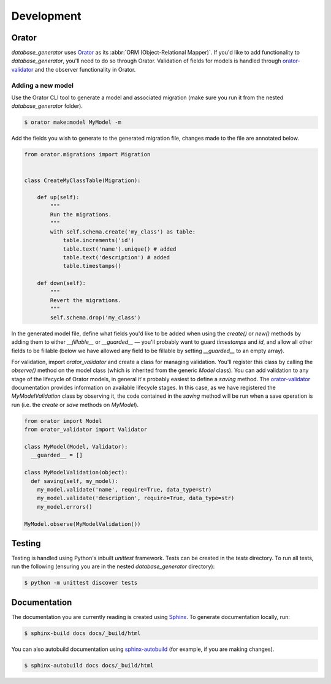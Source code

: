 Development
===========

Orator
------

*database_generator* uses `Orator <https://orator-orm.com/>`_ as its :abbr:`ORM (Object-Relational Mapper)`. If you'd like to add functionality to *database_generator*, you'll need to do so through Orator. Validation of fields for models is handled through `orator-validator <https://pypi.org/project/orator-validator/>`_ and the observer functionality in Orator.

Adding a new model
^^^^^^^^^^^^^^^^^^

Use the Orator CLI tool to generate a model and associated migration (make sure you run it from the nested `database_generator` folder).

.. code-block:: console

  $ orator make:model MyModel -m

Add the fields you wish to generate to the generated migration file, changes made to the file are annotated below.

.. code-block:: python

  from orator.migrations import Migration


  class CreateMyClassTable(Migration):

      def up(self):
          """
          Run the migrations.
          """
          with self.schema.create('my_class') as table:
              table.increments('id')
              table.text('name').unique() # added
              table.text('description') # added
              table.timestamps()

      def down(self):
          """
          Revert the migrations.
          """
          self.schema.drop('my_class')


In the generated model file, define what fields you'd like to be added when using the `create()` or `new()` methods by adding them to either `__fillable__` or `__guarded__` — you'll probably want to guard `timestamps` and `id`, and allow all other fields to be fillable (below we have allowed any field to be fillable by setting `__guarded__` to an empty array).

For validation, import `orator_validator` and create a class for managing validation. You'll register this class by calling the `observe()` method on the model class (which is inherited from the generic `Model` class). You can add validation to any stage of the lifecycle of Orator models, in general it's probably easiest to define a `saving` method. The `orator-validator <https://pypi.org/project/orator-validator/>`_ documentation provides information on available lifecycle stages. In this case, as we have registered the `MyModelValidation` class by observing it, the code contained in the `saving` method will be run when a save operation is run (i.e. the `create` or `save` methods on `MyModel`).

.. code-block:: python

  from orator import Model
  from orator_validator import Validator

  class MyModel(Model, Validator):
    __guarded__ = []

  class MyModelValidation(object):
    def saving(self, my_model):
      my_model.validate('name', require=True, data_type=str)
      my_model.validate('description', require=True, data_type=str)
      my_model.errors()

  MyModel.observe(MyModelValidation())

Testing
-------

Testing is handled using Python's inbuilt `unittest` framework. Tests can be created in the `tests` directory. To run all tests, run the following (ensuring you are in the nested `database_generator` directory):

.. code-block:: console

  $ python -m unittest discover tests

Documentation
-------------

The documentation you are currently reading is created using `Sphinx <https://www.sphinx-doc.org/en/master/>`_. To generate documentation locally, run:

.. code-block:: console

  $ sphinx-build docs docs/_build/html

You can also autobuild documentation using `sphinx-autobuild <https://pypi.org/project/sphinx-autobuild/>`_ (for example, if you are making changes).

.. code-block:: 

  $ sphinx-autobuild docs docs/_build/html